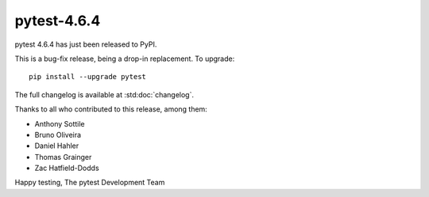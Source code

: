 pytest-4.6.4
=======================================

pytest 4.6.4 has just been released to PyPI.

This is a bug-fix release, being a drop-in replacement. To upgrade::

  pip install --upgrade pytest

The full changelog is available at :std:doc:`changelog`.

Thanks to all who contributed to this release, among them:

* Anthony Sottile
* Bruno Oliveira
* Daniel Hahler
* Thomas Grainger
* Zac Hatfield-Dodds


Happy testing,
The pytest Development Team
